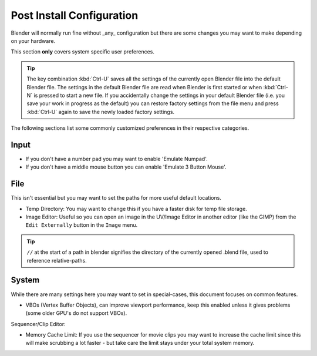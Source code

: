 Post Install Configuration
**************************

Blender will normally run fine without _any_ configuration but there are some changes you may
want to make depending on your hardware.

This section **only** covers system specific user preferences.

.. tip::
   The key combination :kbd:`Ctrl-U` saves all the settings of the
   currently open Blender file into the default Blender file.
   The settings in the default Blender file are read when Blender is first started or when :kbd:`Ctrl-N`
   is pressed to start a new file. If you accidentally change the settings in your default Blender file
   (i.e. you save your work in progress as the default)
   you can restore factory settings from the file menu and  press :kbd:`Ctrl-U` again to save the
   newly loaded factory settings.

The following sections list some commonly customized preferences in their respective categories.


Input
=====

- If you don't have a number pad you may want to enable 'Emulate Numpad'.
- If you don't have a middle mouse button you can enable 'Emulate 3 Button Mouse'.


File
====

This isn't essential but you may want to set the paths for more useful default locations.

- Temp Directory: You may want to change this if you have a faster disk for temp file storage.
- Image Editor: Useful so you can open an image in the UV/Image Editor in another editor (like the GIMP)
  from the ``Edit Externally`` button in the ``Image`` menu.

.. tip::
   ``//`` at the start of a path in blender signifies the directory of the currently opened .blend file,
   used to reference relative-paths.


System
======

While there are many settings here you may want to set in special-cases,
this document focuses on common features.

- VBOs (Vertex Buffer Objects), can improve viewport performance, keep this enabled unless it gives
  problems (some older GPU's do not support VBOs).

Sequencer/Clip Editor:

- Memory Cache Limit: If you use the sequencer for movie clips you may want to increase the cache limit since this will make scrubbing a lot faster - but take care the limit stays under your total system memory.
